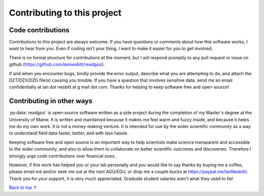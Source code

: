 Contributing to this project
#####################################

Code contributions
*********************************

Contributions to this project are always welcome. If you have questions or comments about how this software works, I want to hear from you. Even if coding isn't your thing, I want to make it easier for you to get involved.

There is no formal structure for contributions at the moment, but I will respond promptly to any pull request or issue on github (https://github.com/iannesbitt/readgssi).

If and when you encounter bugs, kindly provide the error output, describe what you are attempting to do, and attach the DZT/DZX/DZG file(s) causing you trouble. If you have a question that involves sensitive data, send me an email confidentially at ian dot nesbitt at g mail dot com. Thanks for helping to keep software free and open-source!

Contributing in other ways
*********************************

:py:data:`readgssi` is open-source software written as a side project during the completion of my Master's degree at the University of Maine. It is written and maintained because it makes me feel warm and fuzzy inside, and because it helps me do my own work. It is not a money-making venture. It is intended for use by the wider scientific community as a way to understand field data faster, better, and with less hassle.

Keeping software free and open source is an important way to help scientists make science transparent and accessible to the wider community, and also to allow them to collaborate on better scientific outcomes and discoveries. Therefore I strongly urge code contributions over financial ones.

However, if this work has helped you or your lab personally and you would like to say thanks by buying me a coffee, please email me and/or seek me out at the next AGU/EGU, or drop me a couple bucks at https://paypal.me/IanNesbitt/. Thank you for your support, it is very much appreciated. Graduate student salaries aren't what they used to be!

`Back to top ↑ <#top>`_
